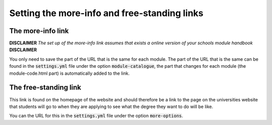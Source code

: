.. _links:

====================================================
Setting the more-info and free-standing links
====================================================

The more-info link
===================
**DISCLAIMER** *The set up of the more-info link assumes that exists a online
version of your schools module handbook* **DISCLAIMER**

You only need to save the part of the URL that is the same for each module. The
part of the URL that is the same can be found in the :code:`settings.yml` file
under the option :code:`module-catalogue`, the part that changes for each module
(the module-code.html part) is automatically added to the link.


The free-standing link
=======================
This link is found on the homepage of the website and should therefore be a link
to the page on the universities website that students will go to when they are
applying to see what the degree they want to do will be like.

You can the URL for this in the :code:`settings.yml` file under the option
:code:`more-options`.
